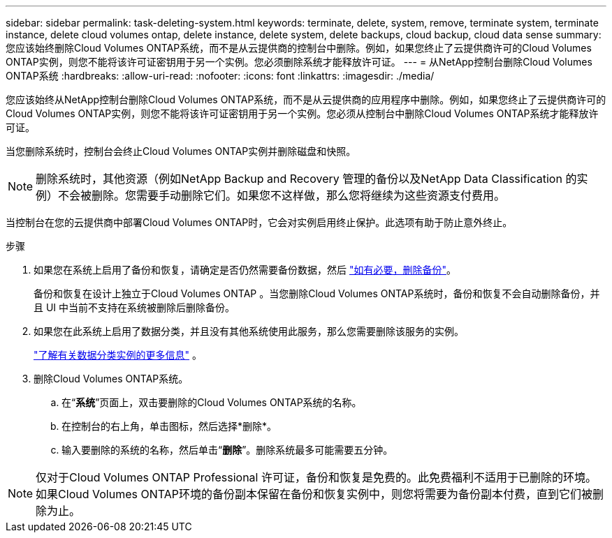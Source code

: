 ---
sidebar: sidebar 
permalink: task-deleting-system.html 
keywords: terminate, delete, system, remove, terminate system, terminate instance, delete cloud volumes ontap, delete instance, delete system, delete backups, cloud backup, cloud data sense 
summary: 您应该始终删除Cloud Volumes ONTAP系统，而不是从云提供商的控制台中删除。例如，如果您终止了云提供商许可的Cloud Volumes ONTAP实例，则您不能将该许可证密钥用于另一个实例。您必须删除系统才能释放许可证。 
---
= 从NetApp控制台删除Cloud Volumes ONTAP系统
:hardbreaks:
:allow-uri-read: 
:nofooter: 
:icons: font
:linkattrs: 
:imagesdir: ./media/


[role="lead"]
您应该始终从NetApp控制台删除Cloud Volumes ONTAP系统，而不是从云提供商的应用程序中删除。例如，如果您终止了云提供商许可的Cloud Volumes ONTAP实例，则您不能将该许可证密钥用于另一个实例。您必须从控制台中删除Cloud Volumes ONTAP系统才能释放许可证。

当您删除系统时，控制台会终止Cloud Volumes ONTAP实例并删除磁盘和快照。


NOTE: 删除系统时，其他资源（例如NetApp Backup and Recovery 管理的备份以及NetApp Data Classification 的实例）不会被删除。您需要手动删除它们。如果您不这样做，那么您将继续为这些资源支付费用。

当控制台在您的云提供商中部署Cloud Volumes ONTAP时，它会对实例启用终止保护。此选项有助于防止意外终止。

.步骤
. 如果您在系统上启用了备份和恢复，请确定是否仍然需要备份数据，然后 https://docs.netapp.com/us-en/bluexp-backup-recovery/task-manage-backups-ontap.html#deleting-backups["如有必要，删除备份"^]。
+
备份和恢复在设计上独立于Cloud Volumes ONTAP 。当您删除Cloud Volumes ONTAP系统时，备份和恢复不会自动删除备份，并且 UI 中当前不支持在系统被删除后删除备份。

. 如果您在此系统上启用了数据分类，并且没有其他系统使用此服务，那么您需要删除该服务的实例。
+
https://docs.netapp.com/us-en/bluexp-classification/concept-cloud-compliance.html#the-cloud-data-sense-instance["了解有关数据分类实例的更多信息"^] 。

. 删除Cloud Volumes ONTAP系统。
+
.. 在“*系统*”页面上，双击要删除的Cloud Volumes ONTAP系统的名称。
.. 在控制台的右上角，单击image:icon-action.png[""]图标，然后选择*删除*。
.. 输入要删除的系统的名称，然后单击“*删除*”。删除系统最多可能需要五分钟。





NOTE: 仅对于Cloud Volumes ONTAP Professional 许可证，备份和恢复是免费的。此免费福利不适用于已删除的环境。如果Cloud Volumes ONTAP环境的备份副本保留在备份和恢复实例中，则您将需要为备份副本付费，直到它们被删除为止。
